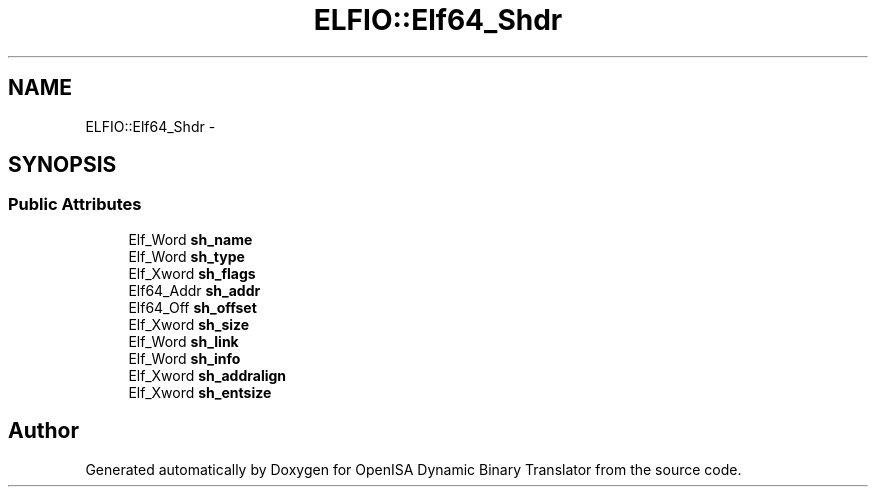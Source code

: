 .TH "ELFIO::Elf64_Shdr" 3 "Mon Apr 23 2018" "Version 0.0.1" "OpenISA Dynamic Binary Translator" \" -*- nroff -*-
.ad l
.nh
.SH NAME
ELFIO::Elf64_Shdr \- 
.SH SYNOPSIS
.br
.PP
.SS "Public Attributes"

.in +1c
.ti -1c
.RI "Elf_Word \fBsh_name\fP"
.br
.ti -1c
.RI "Elf_Word \fBsh_type\fP"
.br
.ti -1c
.RI "Elf_Xword \fBsh_flags\fP"
.br
.ti -1c
.RI "Elf64_Addr \fBsh_addr\fP"
.br
.ti -1c
.RI "Elf64_Off \fBsh_offset\fP"
.br
.ti -1c
.RI "Elf_Xword \fBsh_size\fP"
.br
.ti -1c
.RI "Elf_Word \fBsh_link\fP"
.br
.ti -1c
.RI "Elf_Word \fBsh_info\fP"
.br
.ti -1c
.RI "Elf_Xword \fBsh_addralign\fP"
.br
.ti -1c
.RI "Elf_Xword \fBsh_entsize\fP"
.br
.in -1c

.SH "Author"
.PP 
Generated automatically by Doxygen for OpenISA Dynamic Binary Translator from the source code\&.
